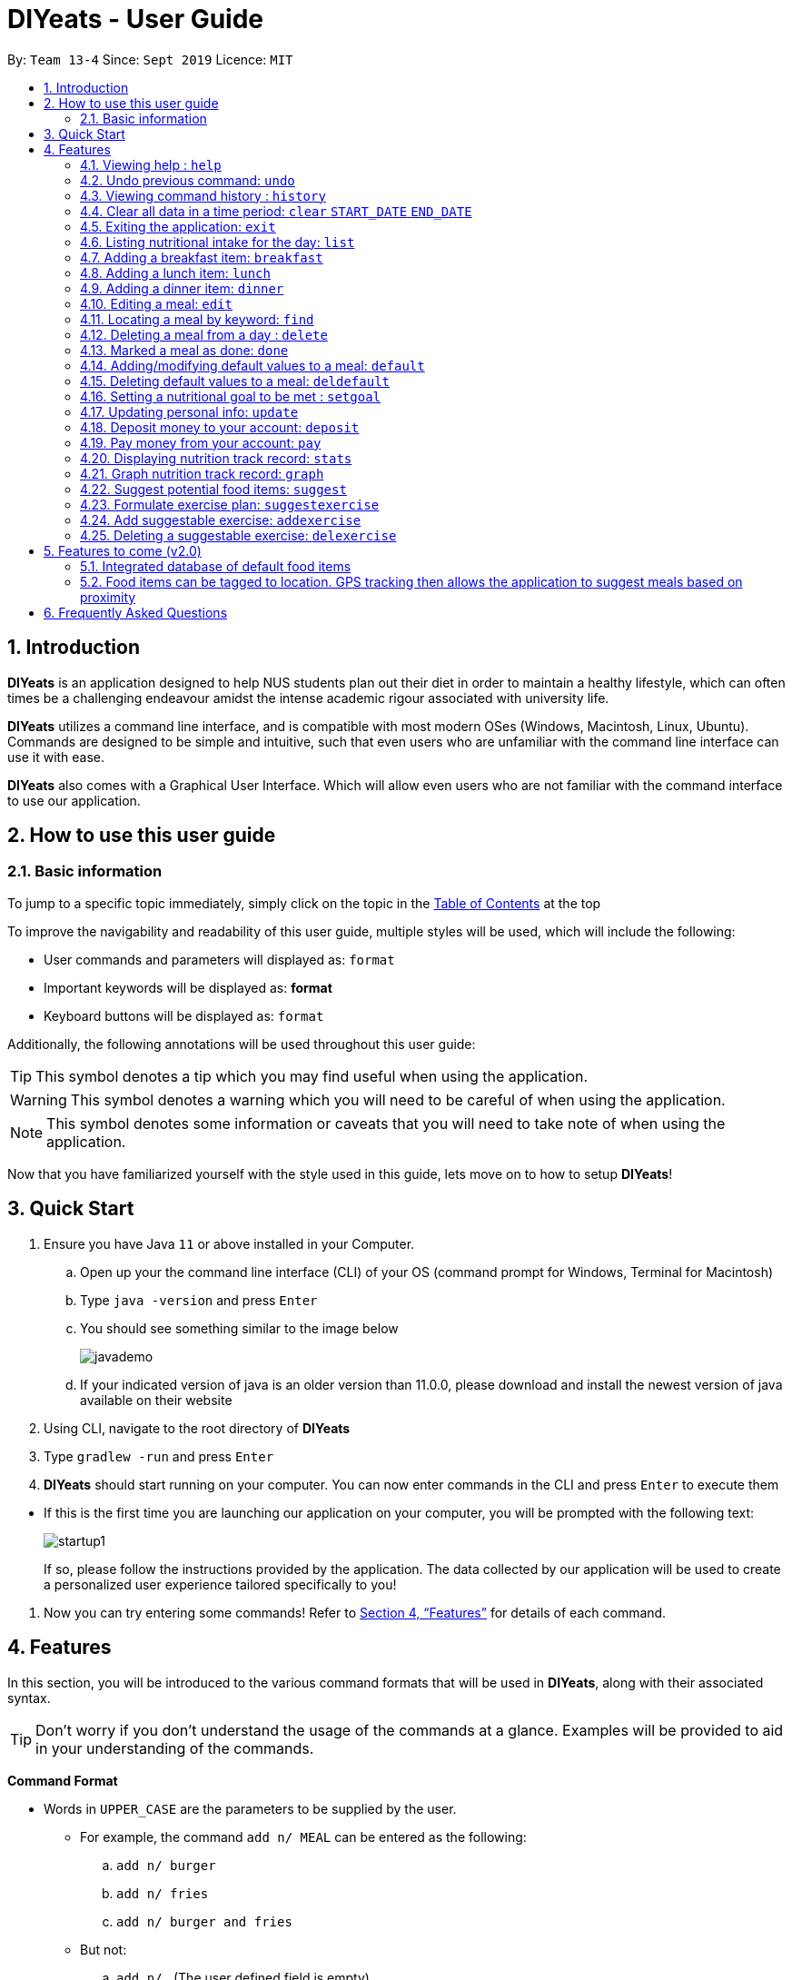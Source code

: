 = DIYeats - User Guide
:site-section: UserGuide
:toc:
:toc-title:
:toclevels: 3
:toc-placement: preamble
:sectnums:
:imagesDir: images
:stylesDir: stylesheets
:xrefstyle: full
:experimental:
ifdef::env-github[]
:tip-caption: :bulb:
:warning-caption: :warning:
:note-caption: :information_source:
endif::[]
:repoURL: https://github.com/AY1920S1-CS2113T-W13-4/main

By: `Team 13-4`      Since: `Sept 2019`      Licence: `MIT`

== Introduction

*DIYeats* is an application designed to help NUS students plan out their diet in order to maintain a healthy lifestyle,
which can often times be a challenging endeavour amidst the intense academic rigour associated with university life.

*DIYeats* utilizes a command line interface, and is compatible with most modern OSes
(Windows, Macintosh, Linux, Ubuntu). Commands are designed to be simple and intuitive, such that even users who are
unfamiliar with the command line interface can use it with ease.

*DIYeats* also comes with a Graphical User Interface. Which will allow even users who are not familiar with the command
interface to use our application.

== How to use this user guide

=== Basic information

To jump to a specific topic immediately, simply click on the topic in the <<toc, Table of Contents>> at the top

To improve the navigability and readability of this user guide, multiple styles will be used, which will
include the following:

* User commands and parameters will displayed as: `format`
* Important keywords will be displayed as: *format*
* Keyboard buttons will be displayed as: kbd:[format]


Additionally, the following annotations will be used throughout this user guide:

[TIP]
====
This symbol denotes a tip which you may find useful when using the application.
====
[WARNING]
====
This symbol denotes a warning which you will need to be careful of when using the application.
====
[NOTE]
====
This symbol denotes some information or caveats that you will need to take note of when using the application.
====

Now that you have familiarized yourself with the style used in this guide, lets move on to how to setup *DIYeats*!

== Quick Start

.  Ensure you have Java `11` or above installed in your Computer.
..  Open up your the command line interface (CLI) of your OS
    (command prompt for Windows, Terminal for Macintosh)
..  Type `java -version` and press kbd:[Enter]
..  You should see something similar to the image below
+
image::javademo.png[width=""]
+
..  If your indicated version of java is an older version than 11.0.0,
please download and install the newest version of java available
on their website
.  Using CLI, navigate to the root directory of *DIYeats*
.  Type `gradlew -run` and press kbd:[Enter]
.  *DIYeats* should start running on your computer. You can now
enter commands in the CLI and press kbd:[Enter] to execute them
====
** If this is the first time you are launching our application on your computer, you will be prompted with the following
text:
+
image::startup1.png[]
+
If so, please follow the instructions provided by the application. The data collected by our application will be used to create a
personalized user experience tailored specifically to you!
====

. Now you can try entering some commands! Refer to <<Features>> for details of each command.

[[Features]]
== Features

In this section, you will be introduced to the various command formats that will be used in *DIYeats*, along with their associated syntax.

[TIP]
====
Don't worry if you don't understand the usage of the commands at a glance.
Examples will be provided to aid in your understanding of the commands.
====
====
*Command Format*

* Words in `UPPER_CASE` are the parameters to be supplied by the user.
**  For example, the command `add n/ MEAL` can be entered as the following:
.. `add n/ burger`
.. `add n/ fries`
.. `add n/ burger and fries`
** But not:
.. `add n/{nbsp}` (The user defined field is empty)
* Fields in square brackets `[]` are optional, and can be omitted from the input statement if unnecessary
** For example, `n/ MEAL [t/ TAG]` can be entered as:
.. `n/ burger t/ calories`
.. `n/ fries t/ sodium`
.. `n/ burger`
* Fields in arrow brackets `<>` are required after its preceding  optional tag
** For example, `[t/ TAG]` `<QUANTITY>` can be entered as:
.. `t/ calories` `100`
.. `t/ sodium` `10`
.. `{nbsp}` (The optional tag is not present)
** But not:
.. `t/calories` `{nbsp}` (The required user defined field is empty)
* Fields with `…`​ after them can be used multiple times including zero times
 ** For example, `[t/ TAG]...` can be entered as:
 .. `{nbsp}` (i.e. 0 times)
 .. `t/ calories`
 .. `t/ calcium t/ sodium`,  etc.
====

[WARNING]
====
* Commands demonstrated in the user guide only accept numerical inputs in the *integer format*, unless otherwise stated
** For example, `20` should be entered instead of `twenty` when trying to input a number
* Parameter values should not be *empty or negative* (unless otherwise stated).
* All commands to be entered in the CLI should be proceeded with the kbd:[Enter] key,
====

Now that you have familiarized yourself with the command syntax that will be used, lets move on to the actual commands that can be used in *DIYeats*!

==== Viewing help : `help`
Lost? Simply open up this user guide from inside the application by entering the command `help` in the CLI.

==== Undo previous command: `undo`
Accidentally entered an erroneous command? Revert the command by entering the command `undo` in the CLI.

[WARNING]
====
You can only undo commands that were entered in the *current session* of the application.
====

==== Viewing command history : `history`
Lost track of your commands in the middle of a session? Use the history command to double check. Upon entering the command
`history` into the CLI, all of your previously entered commands will be displayed in a easy to read list.

[WARNING]
====
You can only view commands that were entered in the *current session* of the application.
====

==== Clear all data in a time period: `clear` `START_DATE` `END_DATE`
Need to clear all the data from a single month without the hassle of entering the delete command multiple times?
Simply enter the `clear` command followed by a start date and the end date, and the application will take care of the rest!

[NOTE]
====
The dates entered which are marked for deletion are *inclusive*. E.g `clear` `today` `tomorrow` will delete all data inclusive of today and tomorrow.
====

==== Exiting the application: `exit`

To exit the application, simply enter `exit` in the CLI. All of your changes are automatically saved, before ending the current session.

==== Listing nutritional intake for the day: `list`
Format: `list [/date] <DATE>`

Want to view your current nutritional intake for today? Simply enter the command `list` to show your current recorded nutritional intake for breakfast, lunch and dinner.

The command supports the viewing of data from other dates: simply specify the date after adding a `/date` flag.
The command also supports sorting the data to be viewed: simply specify the sorting criteria after adding a `/sort` flag.

Examples:

* You want to view your data today:
** `list`
* You want to view your data from 26th of December, 2019:
** `list /date 26/12/2019`
* You want to view your data from 1st of January, 2018 based on calorie:
** `list /date 1/1/2018 /sort calorie`
* You want to view your data from 31th of December, 2019 based on their cost:
** `list /sort costAscending /date 31/12/2019`

[NOTE]
====
* Current date is obtained from the system date in your computer.
* Dates should be entered in the following format: day/month/year and must be valid date.
* There are three sorting criteria, `costAscending`, `costDescending`, `calorieAscending`, and `calorieDescending`:
** `costAscending` will sort the list based on their costs in ascending order.
** `costDescending` will sort the list based on their costs in descending order.
** `calorieAscending` will sort the list based on their calories in ascending order.
** `calorieDescending` will sort the list based on their calories in ascending order.
** Not specifying sort criteria will sort the list based on their meal (breakfast, followed by lunch, and followed by dinner)
====

==== Adding a breakfast item: `breakfast`

Format: `breakfast DESCRIPTION [/TAG]<QUANTITY>... [/date] <DATE>`

Want to add a breakfast item with its associated nutritional information? Use the `breakfast` command!

The command also supports the addition of data to other dates: simply specify the date after adding a `/date` flag at the end of the statement

Examples:

* You ate a hamburger today, but you are unsure of its nutritional value:
** `breakfast hamburger`
* You ate a hamburger that had 1000 calories and 10 grams of sodium worth in salt
** `breakfast hamburger /calories 1000 /sodium 10`
* You ate a hamburger that had 1000 calories and 10 grams of sodium worth in salt on 1st of January, 2019, but you are only adding the item today
** `breakfast hamburger /calories 1000 /sodium 10 /date 1/1/2019`

[NOTE]
====
* Current date is obtained from the system date in your computer.
* Dates should be entered in the following format: day/month/year.
====

==== Adding a lunch item: `lunch`

Format: `lunch DESCRIPTION [/TAG]<QUANTITY>... [/date] <DATE>`

Want to add a lunch item with its associated nutritional information? Use the `lunch` command!

The command also supports the addition of data to other dates: simply specify the date after adding a `/date` flag at the end of the statement

Examples:

* You ate a hamburger today, but you are unsure of its nutritional value:
** `lunch hamburger`
* You ate a hamburger that had 1000 calories and 10 grams of sodium worth in salt
** `lunch hamburger /calories 1000 /sodium 10`
* You ate a hamburger that had 1000 calories and 10 grams of sodium worth in salt on 1st of January, 2019, but you are only adding the item today
** `lunch hamburger /calories 1000 /sodium 10 /date 1/1/2019`

[NOTE]
====
* Current date is obtained from the system date in your computer.
* Dates should be entered in the following format: day/month/year.
====


==== Adding a dinner item: `dinner`

Format: `dinner DESCRIPTION [/TAG]<QUANTITY>... [/date] <DATE>`

Want to add a dinner item with its associated nutritional information? Use the `dinner` command!

The command also supports the addition of data to other dates: simply specify the date after adding a `/date` flag at the end of the statement

Examples:

* You ate a hamburger today, but you are unsure of its nutritional value:
** `dinner hamburger`
* You ate a hamburger that had 1000 calories and 10 grams of sodium worth in salt
** `dinner hamburger /calories 1000 /sodium 10`
* You ate a hamburger that had 1000 calories and 10 grams of sodium worth in salt on 1st of January, 2019, but you are only adding the item today
** `dinner hamburger /calories 1000 /sodium 10 /date 1/1/2019`

[NOTE]
====
* Current date is obtained from the system date in your computer.
* Dates should be entered in the following format: day/month/year.
====

==== Editing a meal: `edit`

Format: `edit DESCRIPTION [/TAG]<QUANTITY>... [/date]<DATE>`

Accidentally entered the wrong details for a  meal item? Use the `edit` command! Simply enter the description of the meal that you wish to edit
after the edit command, along with the tagged values that you wish to edit.

The command also supports the editing of data in other dates: simply specify the date after adding a /date flag at the end of the statement

Examples:

* You have a breakfast item in the database today called burger, with 100 kilocalories, 100g calcium and 100g fats for its nutritional value
** You want to change the value of fats to 50g:
*** `edit hamburger /fats 50`
** You want to change the value of fats and calcium to 50g
*** `edit hamburger /fats 50 /calcium 50`
* You have a breakfast item in the database on 1st of January 2019 called burger, with 100 kilocalories, 100g calcium and 100g fats for its nutritional value
** You want to change the value of fats to 50g:
*** `edit hamburger /fats 50 /date 1/1/2019`

[NOTE]
====
* Current date is obtained from the system date in your computer.
* Dates should be entered in the following format: day/month/year.
====
==== Locating a meal by keyword: `find`
Perhaps you want to refer to the nutritional value of a meal you have had in the past, but cant seem to recall the date?
Simply enter the `find` command, followed by the description of the meal you had. Our application will automatically sieve through
all your past meals, and present you with all the results that are relevant to the description you have provided

[NOTE]
====
* The search is case sensitive. e.g `Ham` will not match `ham`
* Only the description of the meal is searched.
* Substrings will be matched e.g. `Han` will match `Hans`
====

Examples:

* `find fish` +
Returns meals with possible descriptions `steamed fish` and `fish and chips`

==== Deleting a meal from a day : `delete`

Format: `delete INDEX [/date]<DATE>`

Changing your mind and want to remove your planned meal? Use `delete` command to conveniently remove the meal from
the database!

[NOTE]
====
* Deletes the task at the specified `INDEX`.
* The index refers to the index number shown in the displayed tasklist.
* The index *must be a positive integer* 1, 2, 3, ...
====

Examples:

* `delete 3` +
Delete the 3rd meal on today's list

* `done 1 /date 10/10/2019`
Delete the 1st meal on 10/10/2019

==== Marked a meal as done: `done`

Format: `done INDEX [/date] <DATE>`

Finished eating your meal? Use `done` command to marked it as done! You can see the updated remaining calories that you can
eat for the rest of the day! You can also see the updated account balance after you paid the food you have eaten!

[NOTE]
====
* Marked done the task at the specified `INDEX`.
* The index refers to the index number shown in the displayed tasklist.
* The index *must be a positive integer* (1, 2, 3, ...) and must not go out of bound of the list of meals.
* Only meals that have been eaten are counted to the calories you have eaten that day.
* Only meals that have been marked done will deduct the account balance.
* Marking done meal that has been eaten would not do anything.
* If the food cost exceeds the account balance remaining, the meal will not be marked done.
====

Examples:

* `done 2` +
Mark the 2nd meal on today's list as done

* `done 3 /date 25/10/2019`
Mark the 3rd meal on 25/10/2019 as done

==== Adding/modifying default values to a meal: `default`

Format: `default DESCRIPTION [/TAG]<QUANTITY>...`

Tired of entering the same nutritional values for a recurring dish repeatedly? By using the `default` command, you can set default
nutritional values for food items that have the same description.

Examples:

* `default Mega Zinger burger /calories 1100` +
This will assign the default values of 1100 calories to food items that have the name "Mega Zinger burger"
** Next time when you enter a meal item, say `lunch Mega Zinger burger`, it will already have the 1100 calories associated with it
+
image::Add_Command_1.png[]

[NOTE]
====
* Only one set of default values can exist for every name of a meal
* To override the existing defaults, simply run another default command with the same name, or override the existing
tag within the `breakfast`, `lunch` or `dinner` command.
* Assigning default values to a meal will also make DIYeats able to suggest it the next time you use the suggestmeal command
====

==== Deleting default values to a meal: `deldefault`

Format: `deldefault DESCRIPTION`

Need to delete a previously assigned default value? Use the `deldefault` command, followed by the name of the default value to be deleted.

Examples:

* There is a default value associated with `Mega Zinger burger`, and you wish to remove it.
** `deldefault Mega Zinger burger`
+
image::deldefault_1.png[]
* You want to delete a default value associated with `burger`, but you are not exactly sure whats the exact name of the meal.
** `deldefault burger`
+
image::deldefault_2.png[]

** Say you want to delete fish burger, enter `1`
+
image::deldefault_3.png[]

[NOTE]
====
* Deleting default values to a meal will also prevent DIYeats from suggesting in the suggestmeal command
* This function is case sensitive.
====
==== Setting a nutritional goal to be met : `setgoal`

Format: `setgoal /start START_DATE /end END_DATE /activity ACTIVITY /weight WEIGHT`

[TIP]
====
* This command is a prerequisite for many other features in the application. Please try to set this up as soon as possible
to enjoy the full capabilities of our application.
====

Want to set a nutritional goal to be met at the end of a set timeframe, e.g: consuming at most a certain amount of calories worth of foods
by the end of the month? Use the `setgoal` command!

[NOTE]
====
* Dates should be entered in the following format: day/month/year.
* Activity level is a range between 1 to 5 inclusive, from 1 being sedentary to 5 being very active.
* The command will only accept activity levels that are higher or equal to the activity level indicated during user setup.
====

[WARNING]
====
* All parameters specified in the format must be specified, or the command will be rendered invalid.
* Unrealistic weight loss goals will be discarded (e.g. trying to lose more than 40% of static calorie expenditure per day).
* Updating weight to a value that renders the set goal unrealistic will cause the goal to be discarded next time the application is loaded.
====

Examples:

* You want to set a goal between 10th November 2019 to 10th November 2020, reaching your target weight of 50 kg and attaining a very active lifestyle by the end of the goal
** `setgoal /start 10/11/2019 /end 10/11/2020 /activity 5 /weight 50`

* You want to set a goal between 1st November 2019 to 28th January 2020, reaching your target weight of 50 kg and attaining a active lifestyle by the end of the goal
** `setgoal /start 1/11/2019 /end 28/1/2020 /activity 4 /weight 70`

==== Updating personal info: `update`

Format: `update [/reset] [/TAG]<VALUE>...`

Accidentally entered the wrong personal information during setup, or simply wish to update your body weight at the end of each date
for tracking purposes? By using the `update` command, along with the respective tags, you can easily change the information stored
on the application. A reset tag can also be used reset all of your tracked progress in the app so far.

Examples:

* Tags you can use
** `/name` `/age` `/weight` `/gender`
* You want to update your body weight for the day to 50 kg:
** `update /weight 50`
* You want to update your body weight and age to be 50 kg and 20 respectively:
** `update /weight 50 /age 50`
* You want to reset your personal information to a clean slate:
** `update /reset`

==== Deposit money to your account: `deposit`

Format: `deposit AMOUNT [/date]<DATE>`

Received salary from your part-time job? Or just got an allowance? Simply deposit your income to your account using the `deposit` command!

The command also supports the addition of the transaction to other dates: simply specify the date after adding a `/date` flag at the end of the statement.

Examples:

* You deposit 100SGD today
** `deposit 100`
* You deposited 300SGD on 1st January, 2019, but you are only adding the transaction now
** `deposit 300 /date 1/1/2019`

[NOTE]
====
* Current date is obtained from the system date in your computer.
* Dates should be entered in the following format: day/month/year.
* The `AMOUNT` is expressed in Singapore Dollar (SGD)
====

==== Pay money from your account: `pay`

Format: `pay AMOUNT [/date]<DATE>`

Paying for utilities or other miscellaneous fees? Simply deduct your account using `pay` command!

The command also supports the addition of the transaction to other dates: simply specify the date after adding a `/date` flag at the end of the statement.

Examples:

* You pay 100SGD today
** `pay 100`
* You paid 300SGD on 1st January, 2019, but you are only adding the transaction now
** `pay 300 /date 1/1/2019`

[NOTE]
====
* Current date is obtained from the system date in your computer.
* Dates should be entered in the following format: day/month/year.
* The `AMOUNT` is expressed in Singapore Dollar (SGD)
* If `AMOUNT` exceeds the current account balance. It is possible for the account balance to become negative.
====

==== Displaying nutrition track record: `stats`

Format: `stats [/date]<START_DATE> <END_DATE>`

[NOTE]
====
* This command does not work if no goal has been set. Please refer to the setgoal commmand to set a goal.
====

Want to know if you are meeting your nutritional quota for the day? Your average nutrient intake across each of your
three meals for the past month, or what is the average nutritional intake you will need to maintain in order to hit your set quota for the month?
Simply enter the `stats` command, and our application will compute all the necessary data for you, and display them to you in a clear and
concise manner

image::Stats_Command.png[]


==== Graph nutrition track record: `graph`

Format: `cgraph <DATA_TYPE> /month <MONTH> /year <YEAR>`

Want to monitor trends in your diet in a graphical form? By using the `graph` command, you will be able to see your nutritional
intake across a time period charted as a graph.

image::cgraph.PNG[width=""]

==== Suggest potential food items: `suggest`

Format: `suggest [/date] <DATE> [/type] <MealType> [/display] <Integer>`

Not sure what food items to add to tomorrow's meal schedule? Simply use the `suggest` command, which will automatically suggest a meal that will conform to your set nutritional goals based on the default meals available. The command allows you to also set for which meal the suggestion should be for as well as the maximum number of meal suggestions you want to see.

Examples:

1. You want a dinner meal suggestion for 29/10/2019 with up to maximum 5 meals to be suggested.

    `suggest /date 29/10/2019 /type d /display 3`

+
image::Suggest_Command_1.png[width=""]
+

2. You want a breakfast suggestion for today.

    `suggest /type b`

+
image::Suggest_Command_2.png[width=""]
+

You can opt to type 0 to reject all the suggestions, but if you did choose a suggestion, the command will add it to your list and will also show you the potential amount of calories your current plan has given that you ate everything (not only the ones marked as done).

+
image::Suggest_Command_3.png[width=""]
+

[NOTE]
====
* The default meal type (if not specified) is lunch.
* The default date (if not specified) is the current date on the user's computer.
* The default display size (if not specified) is 5.
====

==== Formulate exercise plan: `suggestexercise`

Format: `suggestexercise [/date] <DATE> [/find] <KEYWORD>`

[WARNING]
====
* This function requires a goal to be set up before it can be used
====

Accidentally exceeded your nutritional quota, but don`t want to skim on your next meal? No worries, for `suggestexercise` is able to suggest an exercise plan for you to
work off those extra calories, keeping you on track to your goal.

Examples:

. Enter a variant of the suggestexercise command.
.. You want a exercise suggestion for today.

** `suggestexercise`
+
image::suggestexercise_1.png[width=""]

.. You want a exercise suggestion for 1/1/2000.
** `suggestexercise /date 1/1/2000`
+
image::suggestexercise_4.png[width=""]

.. You want a exercise suggestion related to Cycling.
** `suggestexercise /find cycling`
+
image::suggestexercise_5.png[width=""]

. Enter the index of the exercise you want. The application will prompt you with a success message as shown below. The date shown will vary
depending on what date you indicated. Otherwise, you can also enter `0` to terminate the command without selecting an exercise.
+
image::suggestexercise_2.png[width=""]

. Now, whenever you use the list command today, it will show you your selected exercise
+
image::suggestexercise_3.png[width=""]

[NOTE]
====
* The default date (if not specified) is the current date on the user's computer.
* If no keyword is specified, the command will display all exercises it can suggest
* Date should be entered in the form dd/MM/yyyy
====

==== Add suggestable exercise: `addexercise`

Format: `addexercise DESCRIPTION /value MET`

Want to add a custom exercise regimen to the suggestexercise command? Use the `addexercise` command, followed by a description
of the exercises routine, and its MET value after a /value tag.

[TIP]
====
MET stands for "one metabolic unit" at rest. Thus if an exercise is five times as energy burning as what you do at rest,
it would be five METs.
====

Examples:

* You want a "sprinting" exercise routine worth 23 METs.
** `addexercise sprinting /value 23`
+
image::addexercise_1.png[width=""]

* You want a "Rock climbing" exercise routine worth 10 METs.
** `addexercise Rock climbing /value 10`
+
image::addexercise_2.png[width=""]

[NOTE]
====
* MET value cannot be negative, or lower than 1 (no activity should cause you to lose less energy than doing nothing)
* There cannot be two suggestable exercises with exactly the same name. The new one will override the older entry's MET value.
====

==== Deleting a suggestable exercise: `delexercise`

Format: `delexercise DESCRIPTION`

Need to delete a suggestable exercise routine? Use the `delexercise` command, followed by the description of the exercise routine to be deleted.

Examples:

* There is a exercise routine associated with `sprinting`, and you wish to remove it.
** `delexercise sprinting`
+
image::delexercise_1.png[]
* You want to delete a default value associated with `cycling`, but you are not exactly sure whats the exact name of the exercise routine.
** `delexercise cycling`
+
image::delexercise_2.png[]
+

Say you want to delete heavy effort cycling, enter `3`
+
image::delexercise_3.png[]
+
Otherwise, you can enter `0` to terminate the command without deleting anything

[NOTE]
====
* Deleting default values to a meal will also prevent DIYeats from suggesting in the suggestmeal command
* This function is case sensitive.
====
== Features to come (v2.0)

=== Integrated database of default food items

=== Food items can be tagged to location. GPS tracking then allows the application to suggest meals based on proximity

== Frequently Asked Questions
*Q: How do I save my data?*

A: Whenever you run any commands that makes changes to the data stored in the application, DIYeats will automatically save the data in the Data directory.

*Q: How do I migrate my data in between computers?*

A: If you wish to migrate your data to another computer, simply copy and paste the entire directory of the application over to the new computer.


